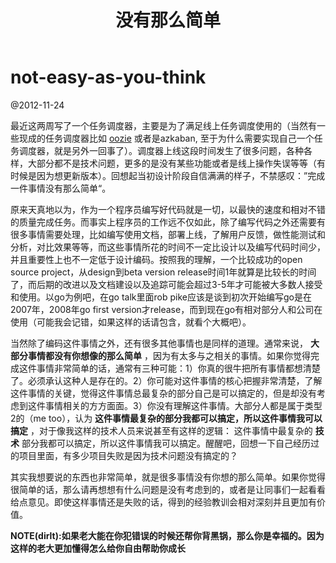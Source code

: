 * not-easy-as-you-think
#+TITLE: 没有那么简单

@2012-11-24

最近这两周写了一个任务调度器，主要是为了满足线上任务调度使用的（当然有一些现成的任务调度器比如 [[file:~/github/sperm/essay/oozie.org][oozie]] 或者是azkaban, 至于为什么需要实现自己一个任务调度器，就是另外一回事了）。调度器上线这段时间发生了很多问题，各种各样，大部分都不是技术问题，更多的是没有某些功能或者是线上操作失误等等（有时候是因为想更新版本）。回想起当初设计阶段自信满满的样子，不禁感叹：”完成一件事情没有那么简单“。

原来天真地以为，作为一个程序员编写好代码就是一切，以最快的速度和相对不错的质量完成任务。而事实上程序员的工作远不仅如此，除了编写代码之外还需要有很多事情需要处理，比如编写使用文档，部署上线，了解用户反馈，做性能测试和分析，对比效果等等，而这些事情所花的时间不一定比设计以及编写代码时间少，并且重要性上也不一定低于设计编码。按照我的理解，一个比较成功的open source project，从design到beta version release时间1年就算是比较长的时间了，而后期的改进以及文档建设以及追踪可能会超过3-5年才可能被大多数人接受和使用。以go为例吧，在go talk里面rob pike应该是谈到初次开始编写go是在2007年，2008年go first version才release，而到现在go有相对部分人和公司在使用（可能我会记错，如果这样的话请包含，就看个大概吧）。

当然除了编码这件事情之外，还有很多其他事情也是同样的道理。通常来说， *大部分事情都没有你想像的那么简单* ，因为有太多与之相关的事情。如果你觉得完成这件事情非常简单的话，通常有三种可能：1）你真的很牛把所有事情都想清楚了。必须承认这种人是存在的。2）你可能对这件事情的核心把握非常清楚，了解这件事情的关键，觉得这件事情总最复杂的部分自己是可以搞定的，但是却没有考虑到这件事情相关的方方面面。3）你没有理解这件事情。大部分人都是属于类型2的（me too），认为 *这件事情最复杂的部分我都可以搞定，所以这件事情我可以搞定* ，对于像我这样的技术人员来说甚至有这样的逻辑： 这件事情中最复杂的 *技术* 部分我都可以搞定，所以这件事情我可以搞定。醒醒吧，回想一下自己经历过的项目里面，有多少项目失败是因为技术问题没有搞定的？

其实我想要说的东西也非常简单，就是很多事情没有你想的那么简单。如果你觉得很简单的话，那么请再想想有什么问题是没有考虑到的，或者是让同事们一起看看给点意见。即使这样事情还是失败的话，得到的经验教训会相对深刻并且更加有价值。

*NOTE(dirlt):如果老大能在你犯错误的时候还帮你背黑锅，那么你是幸福的。因为这样的老大更加懂得怎么给你自由帮助你成长*

